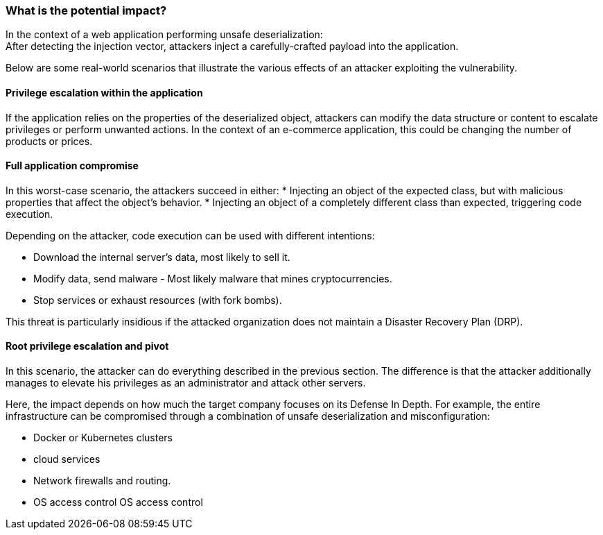 === What is the potential impact?

In the context of a web application performing unsafe deserialization: +
After detecting the injection vector, attackers inject a carefully-crafted
payload into the application.

Below are some real-world scenarios that illustrate the various effects of an
attacker exploiting the vulnerability.

==== Privilege escalation within the application

If the application relies on the properties of the deserialized object,
attackers can modify the data structure or content to escalate privileges or
perform unwanted actions. In the context of an e-commerce application, this
could be changing the number of products or prices.

==== Full application compromise

In this worst-case scenario, the attackers succeed in either:
* Injecting an object of the expected class, but with malicious properties that affect the object's behavior.
* Injecting an object of a completely different class than expected, triggering code execution.

Depending on the attacker, code execution can be used with different
intentions:

* Download the internal server's data, most likely to sell it.
* Modify data, send malware - Most likely malware that mines cryptocurrencies.
* Stop services or exhaust resources (with fork bombs).

This threat is particularly insidious if the attacked organization does not
maintain a Disaster Recovery Plan (DRP).

==== Root privilege escalation and pivot

In this scenario, the attacker can do everything described in the previous
section. The difference is that the attacker additionally manages to elevate
his privileges as an administrator and attack other servers.

Here, the impact depends on how much the target company focuses on its Defense
In Depth. For example, the entire infrastructure can be compromised through a
combination of unsafe deserialization and misconfiguration:

* Docker or Kubernetes clusters
* cloud services
* Network firewalls and routing.
* OS access control OS access control
